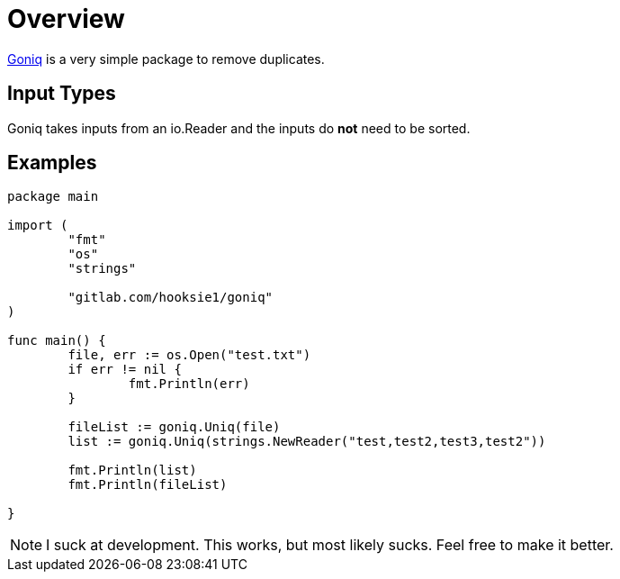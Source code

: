 = Overview

https://gitlab.com/hooksie1/goniq[Goniq^] is a very simple package to remove duplicates.


== Input Types
Goniq takes inputs from an io.Reader and the inputs do *not* need to be sorted.

== Examples
[source, Go]
----
package main

import (
	"fmt"
	"os"
	"strings"

	"gitlab.com/hooksie1/goniq"
)

func main() {
	file, err := os.Open("test.txt")
	if err != nil {
		fmt.Println(err)
	}

	fileList := goniq.Uniq(file)
	list := goniq.Uniq(strings.NewReader("test,test2,test3,test2"))

	fmt.Println(list)
	fmt.Println(fileList)

}
----


NOTE: I suck at development. This works, but most likely sucks. Feel free to make it better.

